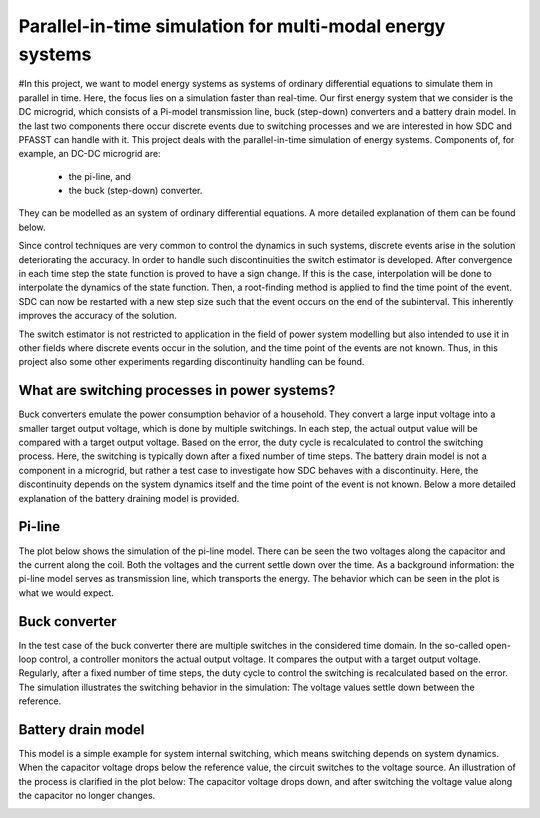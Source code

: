 Parallel-in-time simulation for multi-modal energy systems
==========================================================

#In this project, we want to model energy systems as systems of ordinary differential equations to simulate them in parallel in time. Here, the focus lies on a simulation faster than real-time. Our first energy system that we consider is the DC microgrid, which consists of a Pi-model transmission line, buck (step-down) converters and a battery drain model. In the last two components there occur discrete events due to switching processes and we are interested in how SDC and PFASST can handle with it.
This project deals with the parallel-in-time simulation of energy systems. Components of, for example, an DC-DC microgrid are:

    - the pi-line, and
    - the buck (step-down) converter.

They can be modelled as an system of ordinary differential equations. A more detailed explanation of them can be found below.

Since control techniques are very common to control the dynamics in such systems, discrete events arise in the solution deteriorating the accuracy. 
In order to handle such discontinuities the switch estimator is developed. After convergence in each time step the state function is proved to have a sign change.
If this is the case, interpolation will be done to interpolate the dynamics of the state function. Then, a root-finding method is applied to find the time point of the event.
SDC can now be restarted with a new step size such that the event occurs on the end of the subinterval. This inherently improves the accuracy of the solution.

The switch estimator is not restricted to application in the field of power system modelling but also intended to use it in other fields where discrete events occur in the solution, and the time point of the events are not known.
Thus, in this project also some other experiments regarding discontinuity handling can be found.

What are switching processes in power systems?
----------------------------------------------
Buck converters emulate the power consumption behavior of a household. They convert a large input voltage into a smaller target output voltage, which is done by multiple switchings. In each step, the actual output value will be compared with a target output voltage. Based on the error, the duty cycle is recalculated to control the switching process. 
Here, the switching is typically down after a fixed number of time steps.
The battery drain model is not a component in a microgrid, but rather a test case to investigate how SDC behaves with a discontinuity.
Here, the discontinuity depends on the system dynamics itself and the time point of the event is not known. Below a more detailed explanation of the battery draining model is provided.

Pi-line
-------
The plot below shows the simulation of the pi-line model. There can be seen the two voltages along the capacitor and the current along the coil. Both the voltages and the current settle down over the time. As a background information: the pi-line model serves as transmission line, which transports the energy. The behavior which can be seen in the plot is what we would expect. 

.. image:: ../../../data/piline_model_solution.png
    :width: 35%
    :align: center


Buck converter
--------------
In the test case of the buck converter there are multiple switches in the considered time domain. In the so-called open-loop control, a controller monitors the actual output voltage. It compares the output with a target output voltage. Regularly, after a fixed number of time steps, the duty cycle to control the switching is recalculated based on the error. The simulation illustrates the switching behavior in the simulation: The voltage values settle down between the reference. 

.. image:: ../../../data/buck_model_solution.png
    :width: 35%
    :align: center

Battery drain model
-------------------
This model is a simple example for system internal switching, which means switching depends on system dynamics.
When the capacitor voltage drops below the reference value, the circuit switches to the voltage source.
An illustration of the process is clarified in the plot below: The capacitor voltage drops down, and after switching the voltage value along the capacitor no longer changes. 

.. image:: ../../../data/battery_model_solution.png
    :width: 35%
    :align: center
